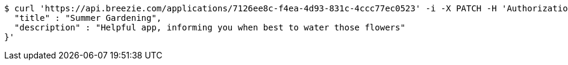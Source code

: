 [source,bash]
----
$ curl 'https://api.breezie.com/applications/7126ee8c-f4ea-4d93-831c-4ccc77ec0523' -i -X PATCH -H 'Authorization: Bearer: 0b79bab50daca910b000d4f1a2b675d604257e42' -H 'Content-Type: application/json' -d '{
  "title" : "Summer Gardening",
  "description" : "Helpful app, informing you when best to water those flowers"
}'
----